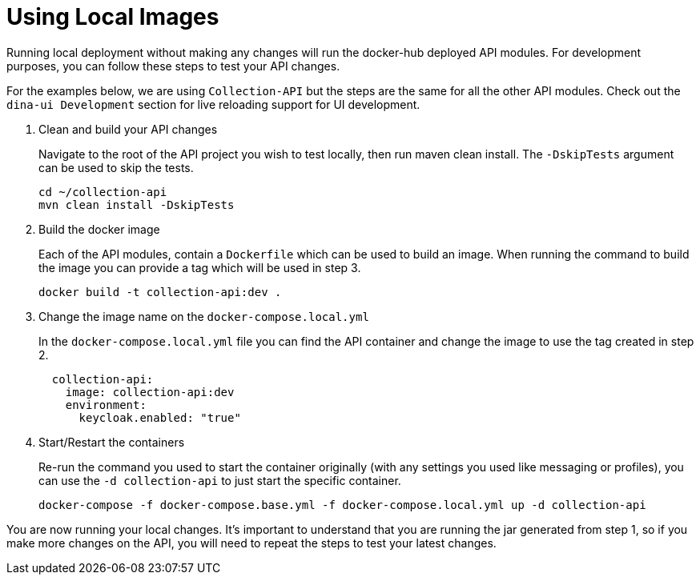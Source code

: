 = Using Local Images

Running local deployment without making any changes will run the docker-hub deployed API modules. For development purposes, you can follow these steps to test your API changes.

For the examples below, we are using `Collection-API` but the steps are the same for all the other API modules. Check out the `dina-ui Development` section for live reloading support for UI development.

1. Clean and build your API changes
+
Navigate to the root of the API project you wish to test locally, then run maven clean install. The `-DskipTests` argument can be used to skip the tests.
+
[source,shell]
----
cd ~/collection-api
mvn clean install -DskipTests
----
+
2. Build the docker image
+
Each of the API modules, contain a `Dockerfile` which can be used to build an image. When running the command to build the image you can provide a tag which will be used in step 3.
+
[source,shell]
----
docker build -t collection-api:dev .
----
+
3. Change the image name on the `docker-compose.local.yml`
+
In the `docker-compose.local.yml` file you can find the API container and change the image to use the tag created in step 2.
+
[source,yml]
----
  collection-api:
    image: collection-api:dev
    environment:
      keycloak.enabled: "true"
----
+
4. Start/Restart the containers
+
Re-run the command you used to start the container originally (with any settings you used like messaging or profiles), you can use the `-d collection-api` to just start the specific container.
+
[source,shell]
----
docker-compose -f docker-compose.base.yml -f docker-compose.local.yml up -d collection-api
----

You are now running your local changes. It's important to understand that you are running the jar generated from step 1, so if you make more changes on the API, you will need to repeat the steps to test your latest changes.